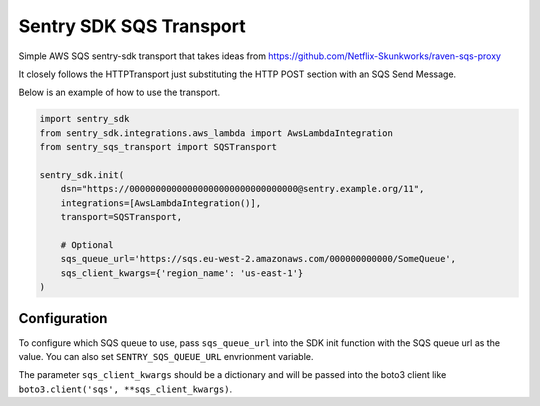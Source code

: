 Sentry SDK SQS Transport
========================

.. image:: https://img.shields.io/pypi/v/sentry_sqs_transport.svg
        :target: https://pypi.python.org/pypi/sanic_openid_connect_provider

.. image:: https://img.shields.io/travis/terrycain/sentry-sqs-transport.svg
        :target: https://travis-ci.org/terrycain/sanic-openid-provider

.. image:: https://pyup.io/repos/github/terrycain/sentry-sqs-transport/shield.svg
     :target: https://pyup.io/repos/github/terrycain/sanic-openid-provider/
     :alt: Updates

Simple AWS SQS sentry-sdk transport that takes ideas from https://github.com/Netflix-Skunkworks/raven-sqs-proxy

It closely follows the HTTPTransport just substituting the HTTP POST section with an SQS Send Message.

Below is an example of how to use the transport.

.. code:: python

    import sentry_sdk
    from sentry_sdk.integrations.aws_lambda import AwsLambdaIntegration
    from sentry_sqs_transport import SQSTransport

    sentry_sdk.init(
        dsn="https://00000000000000000000000000000000@sentry.example.org/11",
        integrations=[AwsLambdaIntegration()],
        transport=SQSTransport,

        # Optional
        sqs_queue_url='https://sqs.eu-west-2.amazonaws.com/000000000000/SomeQueue',
        sqs_client_kwargs={'region_name': 'us-east-1'}
    )

Configuration
-------------

To configure which SQS queue to use, pass ``sqs_queue_url`` into the SDK init function with the SQS queue url as the value.
You can also set ``SENTRY_SQS_QUEUE_URL`` envrionment variable.

The parameter ``sqs_client_kwargs`` should be a dictionary and will be passed into the boto3 client
like ``boto3.client('sqs', **sqs_client_kwargs)``.

